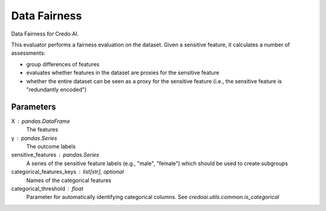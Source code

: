 
Data Fairness
=============


Data Fairness for Credo AI.

This evaluator performs a fairness evaluation on the dataset. Given a sensitive feature,
it calculates a number of assessments:

- group differences of features
- evaluates whether features in the dataset are proxies for the sensitive feature
- whether the entire dataset can be seen as a proxy for the sensitive feature
  (i.e., the sensitive feature is "redundantly encoded")

Parameters
----------
X : pandas.DataFrame
    The features
y : pandas.Series
    The outcome labels
sensitive_features : pandas.Series
    A series of the sensitive feature labels (e.g., "male", "female") which should be used to create subgroups
categorical_features_keys : list[str], optional
    Names of the categorical features
categorical_threshold : float
    Parameter for automatically identifying categorical columns. See
    `credoai.utils.common.is_categorical`
